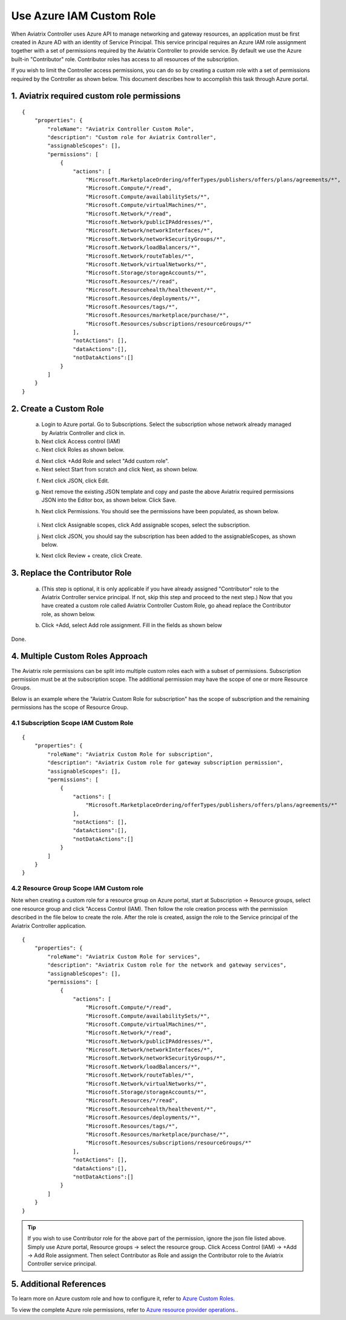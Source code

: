 .. meta::
  :description: Describe how to customize Azure IAM role
  :keywords: account, aviatrix, AWS IAM role, Azure API credentials, Google credentials 


=================================
Use Azure IAM Custom Role 
=================================

When Aviatrix Controller uses Azure API to manage networking and gateway resources, an application must be first created in 
Azure AD with an identity of Service Principal. This service principal requires an Azure IAM role assignment together with a set of 
permissions required by the Aviatrix Controller to provide service. By default we use the Azure built-in "Contributor" role. Contributor 
roles has access to all resources of the subscription. 

If you wish to limit the Controller access permissions, you can do so by creating a custom role with a set of permissions required 
by the Controller as shown below. This document describes how to accomplish this task through Azure portal. 

1. Aviatrix required custom role permissions
------------------------------------------------

::

    {
        "properties": {
            "roleName": "Aviatrix Controller Custom Role",
            "description": "Custom role for Aviatrix Controller",
            "assignableScopes": [],
            "permissions": [
                {
                    "actions": [
                        "Microsoft.MarketplaceOrdering/offerTypes/publishers/offers/plans/agreements/*",
                        "Microsoft.Compute/*/read",
                        "Microsoft.Compute/availabilitySets/*",
                        "Microsoft.Compute/virtualMachines/*",
                        "Microsoft.Network/*/read",
                        "Microsoft.Network/publicIPAddresses/*",
                        "Microsoft.Network/networkInterfaces/*",
                        "Microsoft.Network/networkSecurityGroups/*",
                        "Microsoft.Network/loadBalancers/*",
                        "Microsoft.Network/routeTables/*",
                        "Microsoft.Network/virtualNetworks/*",
                        "Microsoft.Storage/storageAccounts/*",
                        "Microsoft.Resources/*/read",
                        "Microsoft.Resourcehealth/healthevent/*",
                        "Microsoft.Resources/deployments/*",
                        "Microsoft.Resources/tags/*",
                        "Microsoft.Resources/marketplace/purchase/*",
                        "Microsoft.Resources/subscriptions/resourceGroups/*"
                    ],
                    "notActions": [],
                    "dataActions":[],
                    "notDataActions":[]
                }
            ]
        }
    }  

 
2. Create a Custom Role
----------------------------------------------------

 a. Login to Azure portal. Go to Subscriptions. Select the subscription whose network already managed by Aviatrix Controller and click in. 
 b. Next click Access control (IAM)
 c. Next click Roles as shown below.

 |iam_role|

 d. Next click +Add Role and select "Add custom role".
 e. Next select Start from scratch and click Next, as shown below. 

 |start_from_scratch|  

 f. Next click JSON, click Edit. 

 |click_json|

 g. Next remove the existing JSON template and copy and paste the above Aviatrix required permissions JSON into the Editor box, as shown below. Click Save.
 
 |aviatrix_custom_role|
 
 h. Next click Permissions. You should see the permissions have been populated, as shown below. 

  |show_permission|

 i. Next click Assignable scopes, click Add assignable scopes, select the subscription. 

 j. Next click JSON, you should say the subscription has been added to the assignableScopes, as shown below. 

 |subscription_scope|

 k. Next click Review + create, click Create.

3. Replace the Contributor Role
--------------------------------

 a. (This step is optional, it is only applicable if you have already assigned "Contributor" role to the Aviatrix Controller service principal. If not, skip this step and proceed to the next step.)  Now that you have created a custom role called Aviatrix Controller Custom Role, go ahead replace the Contributor role, as shown below.

 |remove_contributor|

 b. Click +Add, select Add role assignment. Fill in the fields as shown below
 
 |replace_role|

Done.

4. Multiple Custom Roles Approach
----------------------------------

The Aviatrix role permissions can be split into multiple custom roles each with a subset of permissions. Subscription permission must 
be at the subscription scope. The additional permission may have
the scope of one or more Resource Groups. 

Below is an example where the "Aviatrix Custom Role for subscription" has the scope of subscription and the remaining permissions has the scope of
Resource Group. 

4.1 Subscription Scope IAM Custom Role
~~~~~~~~~~~~~~~~~~~~~~~~~~~~~~~~~~~~~~~~

::

    {
        "properties": {
            "roleName": "Aviatrix Custom Role for subscription",
            "description": "Aviatrix Custom role for gateway subscription permission",
            "assignableScopes": [],
            "permissions": [
                {
                    "actions": [
                        "Microsoft.MarketplaceOrdering/offerTypes/publishers/offers/plans/agreements/*"
                    ],
                    "notActions": [],
                    "dataActions":[],
                    "notDataActions":[]
                }
            ]
        }
    }


4.2 Resource Group Scope IAM Custom role 
~~~~~~~~~~~~~~~~~~~~~~~~~~~~~~~~~~~~~~~~~~~

Note when creating a custom role for a resource group on Azure portal, start at Subscription -> Resource groups, select one resource group 
and click "Access Control (IAM). Then follow the role creation process with the permission described in the file below 
to create the role. After the role is created, assign the role to the Service principal of the Aviatrix Controller application.

::

    {
        "properties": {
            "roleName": "Aviatrix Custom Role for services",
            "description": "Aviatrix Custom role for the network and gateway services",
            "assignableScopes": [],
            "permissions": [
                {
                    "actions": [
                        "Microsoft.Compute/*/read",
                        "Microsoft.Compute/availabilitySets/*",
                        "Microsoft.Compute/virtualMachines/*",
                        "Microsoft.Network/*/read",
                        "Microsoft.Network/publicIPAddresses/*",
                        "Microsoft.Network/networkInterfaces/*",
                        "Microsoft.Network/networkSecurityGroups/*",
                        "Microsoft.Network/loadBalancers/*",
                        "Microsoft.Network/routeTables/*",
                        "Microsoft.Network/virtualNetworks/*",
                        "Microsoft.Storage/storageAccounts/*",
                        "Microsoft.Resources/*/read",
                        "Microsoft.Resourcehealth/healthevent/*",
                        "Microsoft.Resources/deployments/*",
                        "Microsoft.Resources/tags/*",
                        "Microsoft.Resources/marketplace/purchase/*",
                        "Microsoft.Resources/subscriptions/resourceGroups/*"
                    ],
                    "notActions": [],
                    "dataActions":[],
                    "notDataActions":[]
                }
            ]
        }
    }

.. tip ::

   If you wish to use Contributor role for the above part of the permission, ignore the json file listed above. Simply use
   Azure portal, Resource groups -> select the resource group. Click Access Control (IAM) -> +Add -> Add Role assignment. Then
   select Contributor as Role and assign the Contributor role to the Aviatrix Controller service principal.


5. Additional References
--------------------------

To learn more on Azure custom role and how to configure it, refer to `Azure Custom Roles. <https://docs.microsoft.com/en-us/azure/role-based-access-control/custom-roles>`_

To view the complete Azure role permissions, refer to `Azure resource provider operations. <https://docs.microsoft.com/en-us/azure/role-based-access-control/resource-provider-operations>`_. 

.. |aviatrix_custom_role| image:: azure_custom_role_media/aviatrix_custom_role.png
   :scale: 30%

.. |iam_role| image:: azure_custom_role_media/iam_role.png
   :scale: 30%

.. |remove_contributor| image:: azure_custom_role_media/remove_contributor.png
   :scale: 30%

.. |start_from_scratch| image:: azure_custom_role_media/start_from_scratch.png
   :scale: 30%
.. |click_json| image:: azure_custom_role_media/click_json.png
   :scale: 30%
.. |replace_role| image:: azure_custom_role_media/replace_role.png
   :scale: 30%
.. |subscription_scope| image:: azure_custom_role_media/subscription_scope.png
   :scale: 30%

.. |show_permission| image:: azure_custom_role_media/show_permission.png
   :scale: 30%

.. disqus::
